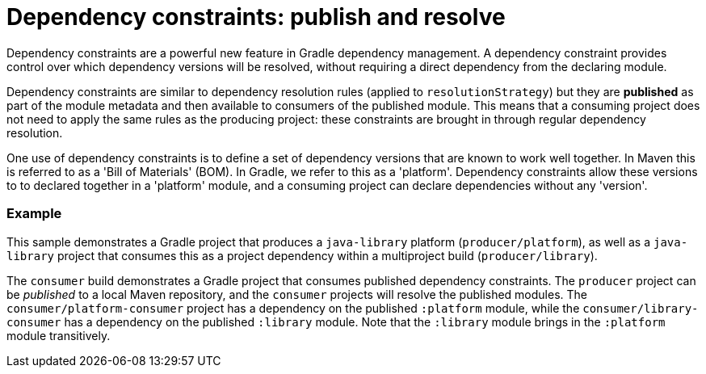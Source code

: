 # Dependency constraints: publish and resolve

Dependency constraints are a powerful new feature in Gradle dependency management. A dependency constraint provides control over which dependency versions will be resolved, without requiring a direct dependency from the declaring module.

Dependency constraints are similar to dependency resolution rules (applied to `resolutionStrategy`) but they are *published* as part of the module metadata and then available to consumers of the published module. This means that a consuming project does not need to apply the same rules as the producing project: these constraints are brought in through regular dependency resolution.

One use of dependency constraints is to define a set of dependency versions that are known to work well together. In Maven this is referred to as a 'Bill of Materials' (BOM). In Gradle, we refer to this as a 'platform'. Dependency constraints allow these versions to to declared together in a 'platform' module, and a consuming project can declare dependencies without any 'version'.

### Example

This sample demonstrates a Gradle project that produces a `java-library` platform (`producer/platform`), as well as a `java-library` project that consumes this as a project dependency within a multiproject build (`producer/library`). 

The `consumer` build demonstrates a Gradle project that consumes published dependency constraints. The `producer` project can be _published_ to a local Maven repository, and the `consumer` projects will resolve the published modules. The `consumer/platform-consumer` project has a dependency on the published `:platform` module, while the `consumer/library-consumer` has a dependency on the published `:library` module. Note that the `:library` module brings in the `:platform` module transitively.

